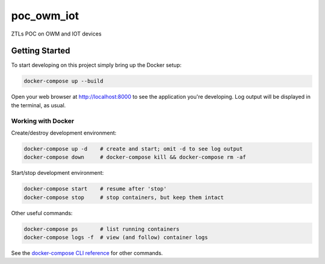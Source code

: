 poc_owm_iot
===========

ZTLs POC on OWM and IOT devices

Getting Started
---------------

To start developing on this project simply bring up the Docker setup:

.. code-block:: console

    docker-compose up --build

Open your web browser at http://localhost:8000 to see the application
you're developing.  Log output will be displayed in the terminal, as usual.

Working with Docker
^^^^^^^^^^^^^^^^^^^

Create/destroy development environment:

.. code-block:: console

    docker-compose up -d    # create and start; omit -d to see log output
    docker-compose down     # docker-compose kill && docker-compose rm -af

Start/stop development environment:

.. code-block:: console

    docker-compose start    # resume after 'stop'
    docker-compose stop     # stop containers, but keep them intact

Other useful commands:

.. code-block:: console

    docker-compose ps       # list running containers
    docker-compose logs -f  # view (and follow) container logs

See the `docker-compose CLI reference`_ for other commands.

.. _docker-compose CLI reference: https://docs.docker.com/compose/reference/overview/

